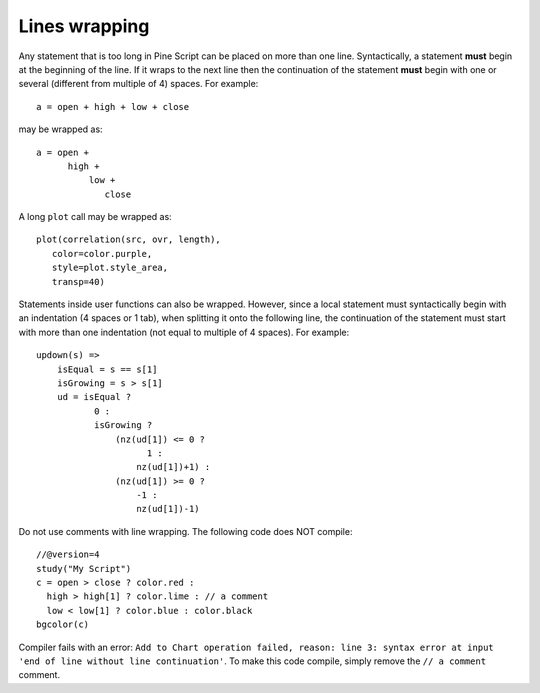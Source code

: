 Lines wrapping
==============

Any statement that is too long in Pine Script can be placed on more than
one line. Syntactically, a statement **must** begin at the beginning of the
line. If it wraps to the next line then the continuation of the
statement **must** begin with one or several (different from multiple of 4)
spaces. For example::

    a = open + high + low + close

may be wrapped as:

::

    a = open +
          high +
              low +
                 close

A long ``plot`` call may be wrapped as:

::

    plot(correlation(src, ovr, length),
       color=color.purple,
       style=plot.style_area,
       transp=40)

Statements inside user functions can also be wrapped.
However, since a local statement must syntactically begin with an
indentation (4 spaces or 1 tab), when splitting it onto the
following line, the continuation of the statement must start with more
than one indentation (not equal to multiple of 4 spaces). For
example:

::

    updown(s) =>
        isEqual = s == s[1]
        isGrowing = s > s[1]
        ud = isEqual ?
               0 :
               isGrowing ?
                   (nz(ud[1]) <= 0 ?
                         1 :
                       nz(ud[1])+1) :
                   (nz(ud[1]) >= 0 ?
                       -1 :
                       nz(ud[1])-1)

Do not use comments with line wrapping.
The following code does NOT compile::

    //@version=4
    study("My Script")
    c = open > close ? color.red :
      high > high[1] ? color.lime : // a comment
      low < low[1] ? color.blue : color.black
    bgcolor(c)


Compiler fails with an error:
``Add to Chart operation failed, reason: line 3: syntax error at input 'end of line without line continuation'``.
To make this code compile, simply remove the ``// a comment`` comment.
